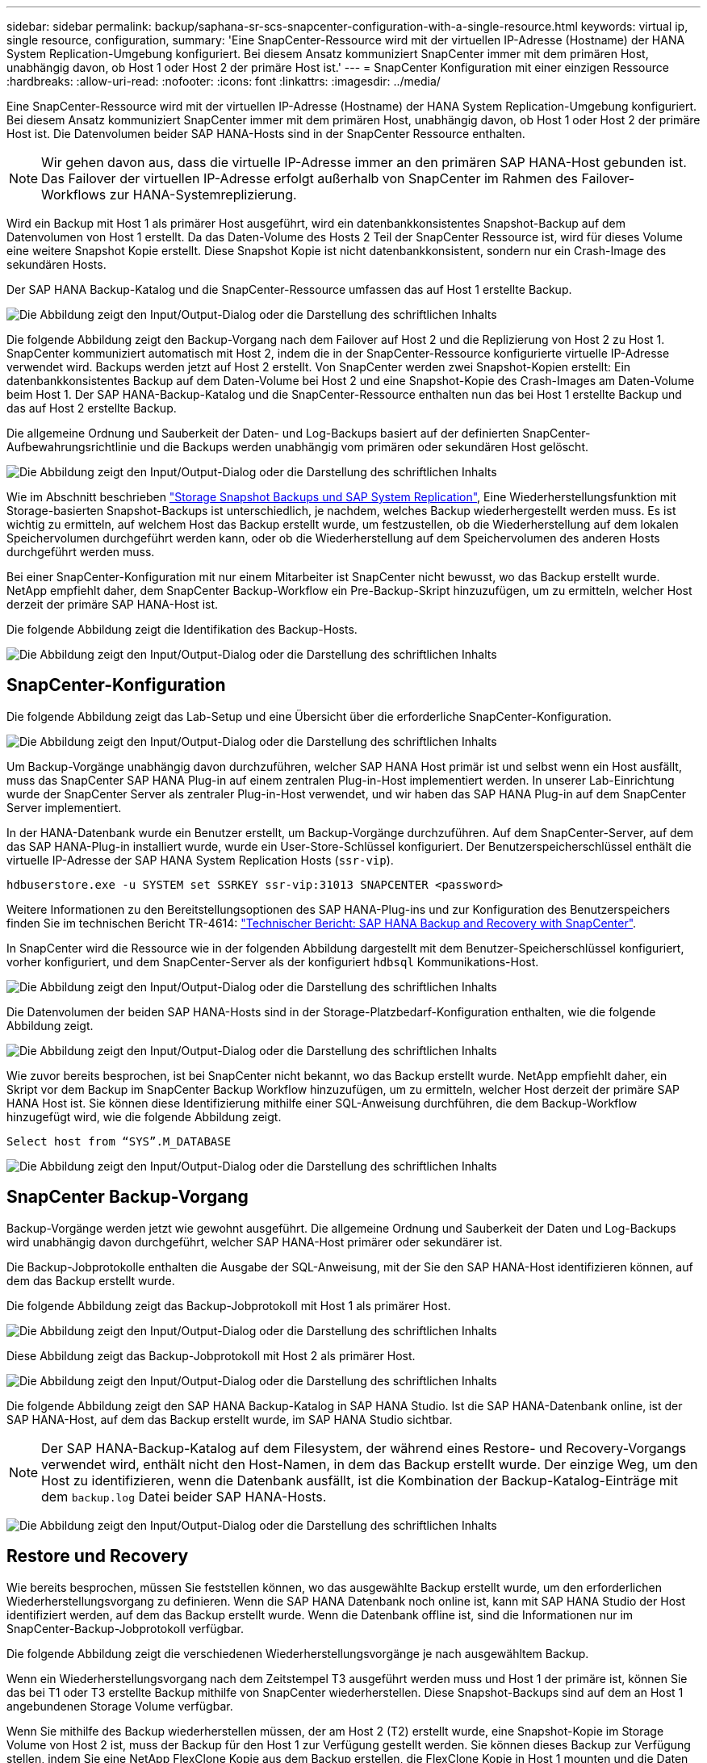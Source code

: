 ---
sidebar: sidebar 
permalink: backup/saphana-sr-scs-snapcenter-configuration-with-a-single-resource.html 
keywords: virtual ip, single resource, configuration, 
summary: 'Eine SnapCenter-Ressource wird mit der virtuellen IP-Adresse (Hostname) der HANA System Replication-Umgebung konfiguriert. Bei diesem Ansatz kommuniziert SnapCenter immer mit dem primären Host, unabhängig davon, ob Host 1 oder Host 2 der primäre Host ist.' 
---
= SnapCenter Konfiguration mit einer einzigen Ressource
:hardbreaks:
:allow-uri-read: 
:nofooter: 
:icons: font
:linkattrs: 
:imagesdir: ../media/


[role="lead"]
Eine SnapCenter-Ressource wird mit der virtuellen IP-Adresse (Hostname) der HANA System Replication-Umgebung konfiguriert. Bei diesem Ansatz kommuniziert SnapCenter immer mit dem primären Host, unabhängig davon, ob Host 1 oder Host 2 der primäre Host ist. Die Datenvolumen beider SAP HANA-Hosts sind in der SnapCenter Ressource enthalten.


NOTE: Wir gehen davon aus, dass die virtuelle IP-Adresse immer an den primären SAP HANA-Host gebunden ist. Das Failover der virtuellen IP-Adresse erfolgt außerhalb von SnapCenter im Rahmen des Failover-Workflows zur HANA-Systemreplizierung.

Wird ein Backup mit Host 1 als primärer Host ausgeführt, wird ein datenbankkonsistentes Snapshot-Backup auf dem Datenvolumen von Host 1 erstellt. Da das Daten-Volume des Hosts 2 Teil der SnapCenter Ressource ist, wird für dieses Volume eine weitere Snapshot Kopie erstellt. Diese Snapshot Kopie ist nicht datenbankkonsistent, sondern nur ein Crash-Image des sekundären Hosts.

Der SAP HANA Backup-Katalog und die SnapCenter-Ressource umfassen das auf Host 1 erstellte Backup.

image:saphana-sr-scs-image27.png["Die Abbildung zeigt den Input/Output-Dialog oder die Darstellung des schriftlichen Inhalts"]

Die folgende Abbildung zeigt den Backup-Vorgang nach dem Failover auf Host 2 und die Replizierung von Host 2 zu Host 1. SnapCenter kommuniziert automatisch mit Host 2, indem die in der SnapCenter-Ressource konfigurierte virtuelle IP-Adresse verwendet wird. Backups werden jetzt auf Host 2 erstellt. Von SnapCenter werden zwei Snapshot-Kopien erstellt: Ein datenbankkonsistentes Backup auf dem Daten-Volume bei Host 2 und eine Snapshot-Kopie des Crash-Images am Daten-Volume beim Host 1. Der SAP HANA-Backup-Katalog und die SnapCenter-Ressource enthalten nun das bei Host 1 erstellte Backup und das auf Host 2 erstellte Backup.

Die allgemeine Ordnung und Sauberkeit der Daten- und Log-Backups basiert auf der definierten SnapCenter-Aufbewahrungsrichtlinie und die Backups werden unabhängig vom primären oder sekundären Host gelöscht.

image:saphana-sr-scs-image28.png["Die Abbildung zeigt den Input/Output-Dialog oder die Darstellung des schriftlichen Inhalts"]

Wie im Abschnitt beschrieben link:saphana-sr-scs-storage-snapshot-backups-and-sap-system-replication.html["Storage Snapshot Backups und SAP System Replication"], Eine Wiederherstellungsfunktion mit Storage-basierten Snapshot-Backups ist unterschiedlich, je nachdem, welches Backup wiederhergestellt werden muss. Es ist wichtig zu ermitteln, auf welchem Host das Backup erstellt wurde, um festzustellen, ob die Wiederherstellung auf dem lokalen Speichervolumen durchgeführt werden kann, oder ob die Wiederherstellung auf dem Speichervolumen des anderen Hosts durchgeführt werden muss.

Bei einer SnapCenter-Konfiguration mit nur einem Mitarbeiter ist SnapCenter nicht bewusst, wo das Backup erstellt wurde. NetApp empfiehlt daher, dem SnapCenter Backup-Workflow ein Pre-Backup-Skript hinzuzufügen, um zu ermitteln, welcher Host derzeit der primäre SAP HANA-Host ist.

Die folgende Abbildung zeigt die Identifikation des Backup-Hosts.

image:saphana-sr-scs-image29.png["Die Abbildung zeigt den Input/Output-Dialog oder die Darstellung des schriftlichen Inhalts"]



== SnapCenter-Konfiguration

Die folgende Abbildung zeigt das Lab-Setup und eine Übersicht über die erforderliche SnapCenter-Konfiguration.

image:saphana-sr-scs-image30.png["Die Abbildung zeigt den Input/Output-Dialog oder die Darstellung des schriftlichen Inhalts"]

Um Backup-Vorgänge unabhängig davon durchzuführen, welcher SAP HANA Host primär ist und selbst wenn ein Host ausfällt, muss das SnapCenter SAP HANA Plug-in auf einem zentralen Plug-in-Host implementiert werden. In unserer Lab-Einrichtung wurde der SnapCenter Server als zentraler Plug-in-Host verwendet, und wir haben das SAP HANA Plug-in auf dem SnapCenter Server implementiert.

In der HANA-Datenbank wurde ein Benutzer erstellt, um Backup-Vorgänge durchzuführen. Auf dem SnapCenter-Server, auf dem das SAP HANA-Plug-in installiert wurde, wurde ein User-Store-Schlüssel konfiguriert. Der Benutzerspeicherschlüssel enthält die virtuelle IP-Adresse der SAP HANA System Replication Hosts (`ssr-vip`).

....
hdbuserstore.exe -u SYSTEM set SSRKEY ssr-vip:31013 SNAPCENTER <password>
....
Weitere Informationen zu den Bereitstellungsoptionen des SAP HANA-Plug-ins und zur Konfiguration des Benutzerspeichers finden Sie im technischen Bericht TR-4614: https://docs.netapp.com/us-en/netapp-solutions-sap/backup/saphana-br-scs-overview.html["Technischer Bericht: SAP HANA Backup and Recovery with SnapCenter"^].

In SnapCenter wird die Ressource wie in der folgenden Abbildung dargestellt mit dem Benutzer-Speicherschlüssel konfiguriert, vorher konfiguriert, und dem SnapCenter-Server als der konfiguriert `hdbsql` Kommunikations-Host.

image:saphana-sr-scs-image31.png["Die Abbildung zeigt den Input/Output-Dialog oder die Darstellung des schriftlichen Inhalts"]

Die Datenvolumen der beiden SAP HANA-Hosts sind in der Storage-Platzbedarf-Konfiguration enthalten, wie die folgende Abbildung zeigt.

image:saphana-sr-scs-image32.png["Die Abbildung zeigt den Input/Output-Dialog oder die Darstellung des schriftlichen Inhalts"]

Wie zuvor bereits besprochen, ist bei SnapCenter nicht bekannt, wo das Backup erstellt wurde. NetApp empfiehlt daher, ein Skript vor dem Backup im SnapCenter Backup Workflow hinzuzufügen, um zu ermitteln, welcher Host derzeit der primäre SAP HANA Host ist. Sie können diese Identifizierung mithilfe einer SQL-Anweisung durchführen, die dem Backup-Workflow hinzugefügt wird, wie die folgende Abbildung zeigt.

....
Select host from “SYS”.M_DATABASE
....
image:saphana-sr-scs-image33.png["Die Abbildung zeigt den Input/Output-Dialog oder die Darstellung des schriftlichen Inhalts"]



== SnapCenter Backup-Vorgang

Backup-Vorgänge werden jetzt wie gewohnt ausgeführt. Die allgemeine Ordnung und Sauberkeit der Daten und Log-Backups wird unabhängig davon durchgeführt, welcher SAP HANA-Host primärer oder sekundärer ist.

Die Backup-Jobprotokolle enthalten die Ausgabe der SQL-Anweisung, mit der Sie den SAP HANA-Host identifizieren können, auf dem das Backup erstellt wurde.

Die folgende Abbildung zeigt das Backup-Jobprotokoll mit Host 1 als primärer Host.

image:saphana-sr-scs-image34.png["Die Abbildung zeigt den Input/Output-Dialog oder die Darstellung des schriftlichen Inhalts"]

Diese Abbildung zeigt das Backup-Jobprotokoll mit Host 2 als primärer Host.

image:saphana-sr-scs-image35.png["Die Abbildung zeigt den Input/Output-Dialog oder die Darstellung des schriftlichen Inhalts"]

Die folgende Abbildung zeigt den SAP HANA Backup-Katalog in SAP HANA Studio. Ist die SAP HANA-Datenbank online, ist der SAP HANA-Host, auf dem das Backup erstellt wurde, im SAP HANA Studio sichtbar.


NOTE: Der SAP HANA-Backup-Katalog auf dem Filesystem, der während eines Restore- und Recovery-Vorgangs verwendet wird, enthält nicht den Host-Namen, in dem das Backup erstellt wurde. Der einzige Weg, um den Host zu identifizieren, wenn die Datenbank ausfällt, ist die Kombination der Backup-Katalog-Einträge mit dem `backup.log` Datei beider SAP HANA-Hosts.

image:saphana-sr-scs-image36.png["Die Abbildung zeigt den Input/Output-Dialog oder die Darstellung des schriftlichen Inhalts"]



== Restore und Recovery

Wie bereits besprochen, müssen Sie feststellen können, wo das ausgewählte Backup erstellt wurde, um den erforderlichen Wiederherstellungsvorgang zu definieren. Wenn die SAP HANA Datenbank noch online ist, kann mit SAP HANA Studio der Host identifiziert werden, auf dem das Backup erstellt wurde. Wenn die Datenbank offline ist, sind die Informationen nur im SnapCenter-Backup-Jobprotokoll verfügbar.

Die folgende Abbildung zeigt die verschiedenen Wiederherstellungsvorgänge je nach ausgewähltem Backup.

Wenn ein Wiederherstellungsvorgang nach dem Zeitstempel T3 ausgeführt werden muss und Host 1 der primäre ist, können Sie das bei T1 oder T3 erstellte Backup mithilfe von SnapCenter wiederherstellen. Diese Snapshot-Backups sind auf dem an Host 1 angebundenen Storage Volume verfügbar.

Wenn Sie mithilfe des Backup wiederherstellen müssen, der am Host 2 (T2) erstellt wurde, eine Snapshot-Kopie im Storage Volume von Host 2 ist, muss der Backup für den Host 1 zur Verfügung gestellt werden. Sie können dieses Backup zur Verfügung stellen, indem Sie eine NetApp FlexClone Kopie aus dem Backup erstellen, die FlexClone Kopie in Host 1 mounten und die Daten am ursprünglichen Speicherort kopieren.

image:saphana-sr-scs-image37.png["Die Abbildung zeigt den Input/Output-Dialog oder die Darstellung des schriftlichen Inhalts"]

Mit einer einzelnen SnapCenter Ressourcenkonfiguration werden Snapshot Kopien auf beiden Storage-Volumes sowohl von SAP HANA System Replication Hosts erstellt. Nur das Snapshot-Backup, das auf dem Storage-Volume des primären SAP HANA-Hosts erstellt wird, ist für die zukünftige Recovery gültig. Die auf dem Storage Volume des sekundären SAP HANA-Hosts erstellte Snapshot Kopie ist ein Crash-Image, das nicht für die zukünftige Recovery verwendet werden kann.

Eine Wiederherstellung mit SnapCenter kann auf zwei verschiedene Arten durchgeführt werden:

* Stellen Sie nur das gültige Backup wieder her
* Stellen Sie die komplette Ressource einschließlich des gültigen Backups und des Crash-imageIn den folgenden Abschnitten werden die beiden verschiedenen Wiederherstellungsvorgänge näher erläutert.


Eine Wiederherstellung aus einem Backup, das auf dem anderen Host erstellt wurde, wird im Abschnitt beschrieben link:saphana-sr-scs-restore-and-recovery-from-a-backup-created-at-the-other-host.html["Wiederherstellung aus einem Backup, das auf dem anderen Host erstellt wurde"].

Die folgende Abbildung zeigt die Wiederherstellungen mit einer einzelnen SnapCenter Ressourcenkonfiguration.

image:saphana-sr-scs-image38.png["Die Abbildung zeigt den Input/Output-Dialog oder die Darstellung des schriftlichen Inhalts"]



=== SnapCenter Restore nur für gültige Backups

Die folgende Abbildung zeigt einen Überblick über das in diesem Abschnitt beschriebene Wiederherstellungsszenario.

Bei T1 am Host 1 wurde ein Backup erstellt. Ein Failover wurde an Host 2 durchgeführt. Nach einem bestimmten Zeitpunkt wurde ein weiteres Failover zurück zu Host 1 durchgeführt. Zum aktuellen Zeitpunkt ist Host 1 der primäre Host.

. Es ist ein Fehler aufgetreten, und Sie müssen das am T1 erstellte Backup am Host 1 wiederherstellen.
. Der sekundäre Host (Host 2) wird heruntergefahren, aber es wird kein Wiederherstellungsvorgang ausgeführt.
. Das Speichervolumen von Host 1 wird auf dem bei T1 erstellten Backup wiederhergestellt.
. Eine vorwärts gerichteten Wiederherstellung wird mit Protokollen von Host 1 und Host 2 durchgeführt.
. Host 2 wird gestartet, und die Neusynchronisierung der Systemreplizierung von Host 2 wird automatisch gestartet.


image:saphana-sr-scs-image39.png["Die Abbildung zeigt den Input/Output-Dialog oder die Darstellung des schriftlichen Inhalts"]

Die folgende Abbildung zeigt den SAP HANA Backup-Katalog in SAP HANA Studio. Die hervorgehobene Sicherung zeigt die Sicherung, die am T1 bei Host 1 erstellt wurde.

image:saphana-sr-scs-image40.png["Die Abbildung zeigt den Input/Output-Dialog oder die Darstellung des schriftlichen Inhalts"]

Im SAP HANA Studio wird eine Wiederherstellung gestartet. Wie die folgende Abbildung zeigt, ist der Name des Hosts, auf dem das Backup erstellt wurde, im Wiederherstellungsworkflow nicht sichtbar.


NOTE: In unserem Testszenario waren wir in der Lage, das richtige Backup (das Backup beim Host 1 erstellt wurde) in SAP HANA Studio zu identifizieren, als die Datenbank noch online war. Wenn die Datenbank nicht verfügbar ist, müssen Sie das SnapCenter Backup-Jobprotokoll prüfen, um das richtige Backup zu finden.

image:saphana-sr-scs-image41.png["Die Abbildung zeigt den Input/Output-Dialog oder die Darstellung des schriftlichen Inhalts"]

In SnapCenter wird das Backup ausgewählt und ein Restore-Vorgang auf Dateiebene durchgeführt. Auf dem Bildschirm Wiederherstellung auf Dateiebene wird nur das Host 1 Volume ausgewählt, sodass nur das gültige Backup wiederhergestellt wird.

image:saphana-sr-scs-image42.png["Die Abbildung zeigt den Input/Output-Dialog oder die Darstellung des schriftlichen Inhalts"]

Nach der Wiederherstellung wird das Backup in SAP HANA Studio grün hervorgehoben. Sie müssen nicht einen zusätzlichen Log-Backup-Speicherort eingeben, weil der Dateipfad der Log-Backups von Host 1 und Host 2 im Backup-Katalog enthalten sind.

image:saphana-sr-scs-image43.png["Die Abbildung zeigt den Input/Output-Dialog oder die Darstellung des schriftlichen Inhalts"]

Nach Abschluss der vorwärts gerichteten Recovery wird der sekundäre Host (Host 2) gestartet und die Resynchronisierung der SAP HANA System Replication gestartet.


NOTE: Obwohl der sekundäre Host aktuell ist (kein Restore-Vorgang für Host 2 durchgeführt), führt SAP HANA eine vollständige Replizierung aller Daten durch. Dieses Verhalten ist Standard nach einem Restore- und Recovery-Vorgang mit SAP HANA System Replication.

image:saphana-sr-scs-image44.png["Die Abbildung zeigt den Input/Output-Dialog oder die Darstellung des schriftlichen Inhalts"]



=== SnapCenter Restore von gültigem Backup- und Crash-Image

Die folgende Abbildung zeigt einen Überblick über das in diesem Abschnitt beschriebene Wiederherstellungsszenario.

Bei T1 am Host 1 wurde ein Backup erstellt. Ein Failover wurde an Host 2 durchgeführt. Nach einem bestimmten Zeitpunkt wurde ein weiteres Failover zurück zu Host 1 durchgeführt. Zum aktuellen Zeitpunkt ist Host 1 der primäre Host.

. Es ist ein Fehler aufgetreten, und Sie müssen das am T1 erstellte Backup am Host 1 wiederherstellen.
. Der sekundäre Host (Host 2) wird heruntergefahren und das T1-Absturzabbild wird wiederhergestellt.
. Das Speichervolumen von Host 1 wird auf dem bei T1 erstellten Backup wiederhergestellt.
. Eine vorwärts gerichteten Wiederherstellung wird mit Protokollen von Host 1 und Host 2 durchgeführt.
. Host 2 wird gestartet und eine Resynchronisierung der Systemreplizierung von Host 2 wird automatisch gestartet.


image:saphana-sr-scs-image45.png["Die Abbildung zeigt den Input/Output-Dialog oder die Darstellung des schriftlichen Inhalts"]

Der Restore- und Recovery-Vorgang mit SAP HANA Studio entspricht den im Abschnitt beschriebenen Schritten link:saphana-sr-scs-snapcenter-configuration-with-a-single-resource.html#snapcenter-restore-of-the-valid-backup-only["SnapCenter Restore nur für gültige Backups"].

Um den Wiederherstellungsvorgang durchzuführen, wählen Sie in SnapCenter die Option Ressource abschließen. Die Volumes beider Hosts werden wiederhergestellt.

image:saphana-sr-scs-image46.png["Die Abbildung zeigt den Input/Output-Dialog oder die Darstellung des schriftlichen Inhalts"]

Nach Abschluss der erweiterten Recovery wird der sekundäre Host (Host 2) gestartet und die Resynchronisierung von SAP HANA System Replication gestartet. Eine vollständige Replizierung aller Daten wird durchgeführt.

image:saphana-sr-scs-image47.png["Die Abbildung zeigt den Input/Output-Dialog oder die Darstellung des schriftlichen Inhalts"]

